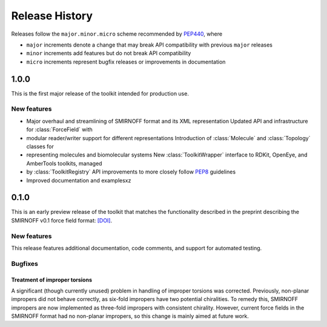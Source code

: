 Release History
===============

Releases follow the ``major.minor.micro`` scheme recommended by `PEP440 <https://www.python.org/dev/peps/pep-0440/#final-releases>`_, where

* ``major`` increments denote a change that may break API compatibility with previous ``major`` releases
* ``minor`` increments add features but do not break API compatibility
* ``micro`` increments represent bugfix releases or improvements in documentation

1.0.0
-----

This is the first major release of the toolkit intended for production use.

New features
""""""""""""

* Major overhaul and streamlining of SMIRNOFF format and its XML representation Updated API and infrastructure for :class:`ForceField` with
* modular reader/writer support for different representations Introduction of :class:`Molecule` and :class:`Topology` classes for
* representing molecules and biomolecular systems New :class:`ToolkitWrapper` interface to RDKit, OpenEye, and AmberTools toolkits, managed
* by :class:`ToolkitRegistry` API improvements to more closely follow `PEP8 <https://www.python.org/dev/peps/pep-0008/>`_ guidelines
* Improved documentation and examplesxz

0.1.0
-----

This is an early preview release of the toolkit that matches the functionality described in the preprint describing the SMIRNOFF v0.1 force field format: `[DOI] <https://doi.org/10.1101/286542>`_.

New features
""""""""""""

This release features additional documentation, code comments, and support for automated testing.

Bugfixes
""""""""

Treatment of improper torsions
''''''''''''''''''''''''''''''

A significant (though currently unused) problem in handling of improper torsions was corrected.
Previously, non-planar impropers did not behave correctly, as six-fold impropers have two potential chiralities.
To remedy this, SMIRNOFF impropers are now implemented as three-fold impropers with consistent chirality.
However, current force fields in the SMIRNOFF format had no non-planar impropers, so this change is mainly aimed at future work.
